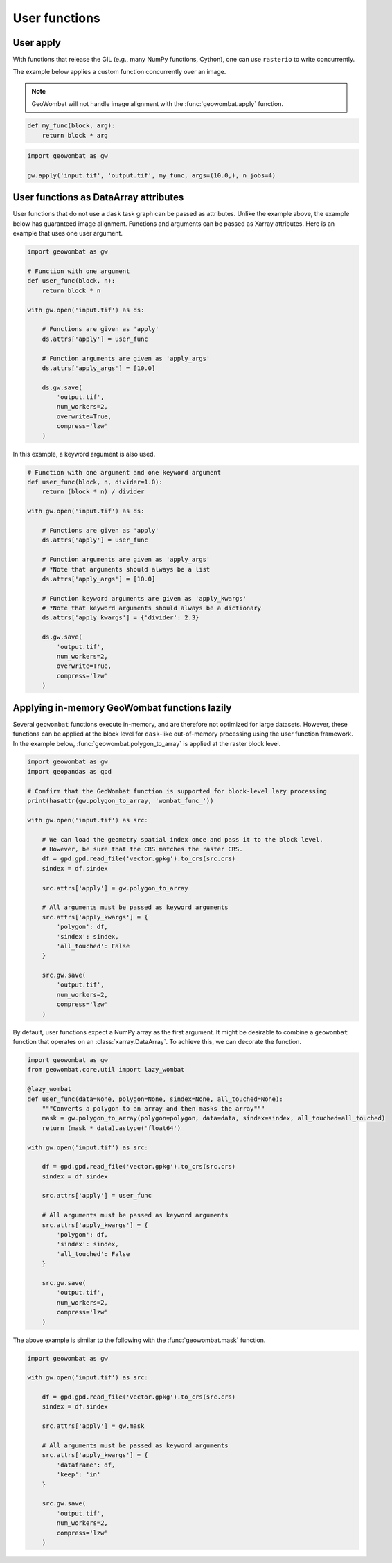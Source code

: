 .. _apply:

User functions
==============

User apply
----------

With functions that release the GIL (e.g., many NumPy functions, Cython), one can use ``rasterio`` to write concurrently.

The example below applies a custom function concurrently over an image.

.. note::

    GeoWombat will not handle image alignment with the :func:`geowombat.apply` function.

.. code:: python

    def my_func(block, arg):
        return block * arg

.. code:: python

    import geowombat as gw

    gw.apply('input.tif', 'output.tif', my_func, args=(10.0,), n_jobs=4)

User functions as DataArray attributes
--------------------------------------

User functions that do not use a ``dask`` task graph can be passed as attributes. Unlike the example above, the
example below has guaranteed image alignment. Functions and arguments can be passed as Xarray attributes.
Here is an example that uses one user argument.

.. code:: python

    import geowombat as gw

    # Function with one argument
    def user_func(block, n):
        return block * n

    with gw.open('input.tif') as ds:

        # Functions are given as 'apply'
        ds.attrs['apply'] = user_func

        # Function arguments are given as 'apply_args'
        ds.attrs['apply_args'] = [10.0]

        ds.gw.save(
            'output.tif',
            num_workers=2,
            overwrite=True,
            compress='lzw'
        )

In this example, a keyword argument is also used.

.. code:: python

    # Function with one argument and one keyword argument
    def user_func(block, n, divider=1.0):
        return (block * n) / divider

    with gw.open('input.tif') as ds:

        # Functions are given as 'apply'
        ds.attrs['apply'] = user_func

        # Function arguments are given as 'apply_args'
        # *Note that arguments should always be a list
        ds.attrs['apply_args'] = [10.0]

        # Function keyword arguments are given as 'apply_kwargs'
        # *Note that keyword arguments should always be a dictionary
        ds.attrs['apply_kwargs'] = {'divider': 2.3}

        ds.gw.save(
            'output.tif',
            num_workers=2,
            overwrite=True,
            compress='lzw'
        )

Applying in-memory GeoWombat functions lazily
---------------------------------------------

Several ``geowombat`` functions execute in-memory, and are therefore not optimized for large datasets. However, these
functions can be applied at the block level for ``dask``-like out-of-memory processing using the user function framework.
In the example below, :func:`geowombat.polygon_to_array` is applied at the raster block level.

.. code:: python

    import geowombat as gw
    import geopandas as gpd

    # Confirm that the GeoWombat function is supported for block-level lazy processing
    print(hasattr(gw.polygon_to_array, 'wombat_func_'))

    with gw.open('input.tif') as src:

        # We can load the geometry spatial index once and pass it to the block level.
        # However, be sure that the CRS matches the raster CRS.
        df = gpd.gpd.read_file('vector.gpkg').to_crs(src.crs)
        sindex = df.sindex

        src.attrs['apply'] = gw.polygon_to_array

        # All arguments must be passed as keyword arguments
        src.attrs['apply_kwargs'] = {
            'polygon': df,
            'sindex': sindex,
            'all_touched': False
        }

        src.gw.save(
            'output.tif',
            num_workers=2,
            compress='lzw'
        )

By default, user functions expect a NumPy array as the first argument. It might be desirable to combine a ``geowombat``
function that operates on an :class:`xarray.DataArray`. To achieve this, we can decorate the function.

.. code:: python

    import geowombat as gw
    from geowombat.core.util import lazy_wombat

    @lazy_wombat
    def user_func(data=None, polygon=None, sindex=None, all_touched=None):
        """Converts a polygon to an array and then masks the array"""
        mask = gw.polygon_to_array(polygon=polygon, data=data, sindex=sindex, all_touched=all_touched)
        return (mask * data).astype('float64')

    with gw.open('input.tif') as src:

        df = gpd.gpd.read_file('vector.gpkg').to_crs(src.crs)
        sindex = df.sindex

        src.attrs['apply'] = user_func

        # All arguments must be passed as keyword arguments
        src.attrs['apply_kwargs'] = {
            'polygon': df,
            'sindex': sindex,
            'all_touched': False
        }

        src.gw.save(
            'output.tif',
            num_workers=2,
            compress='lzw'
        )

The above example is similar to the following with the :func:`geowombat.mask` function.

.. code:: python

    import geowombat as gw

    with gw.open('input.tif') as src:

        df = gpd.gpd.read_file('vector.gpkg').to_crs(src.crs)
        sindex = df.sindex

        src.attrs['apply'] = gw.mask

        # All arguments must be passed as keyword arguments
        src.attrs['apply_kwargs'] = {
            'dataframe': df,
            'keep': 'in'
        }

        src.gw.save(
            'output.tif',
            num_workers=2,
            compress='lzw'
        )
